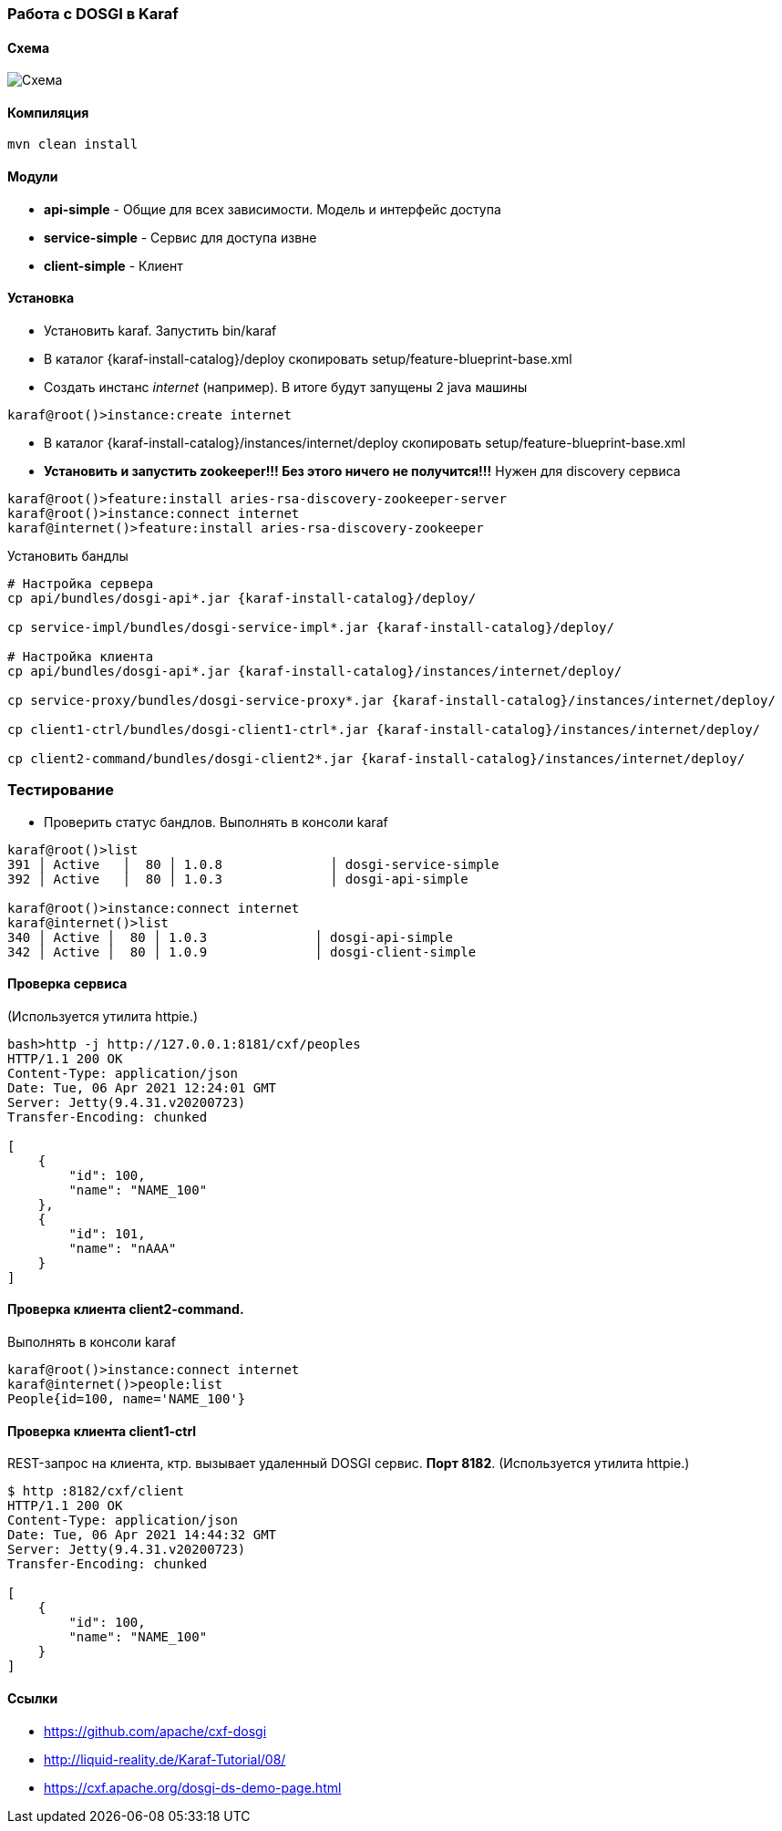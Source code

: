 === Работа с DOSGI в Karaf

==== Схема

image::doc/bus.png[Схема]

==== Компиляция

[source,bash]
----
mvn clean install
----

==== Модули

- *api-simple* - Общие для всех зависимости.
Модель и интерфейс доступа
- *service-simple* - Сервис для доступа извне
- *client-simple* - Клиент

==== Установка

- Установить karaf.
Запустить bin/karaf
- В каталог {karaf-install-catalog}/deploy скопировать setup/feature-blueprint-base.xml
- Создать инстанс _internet_ (например).
В итоге будут запущены 2 java машины

[source,bash]
----
karaf@root()>instance:create internet
----

- В каталог {karaf-install-catalog}/instances/internet/deploy скопировать setup/feature-blueprint-base.xml
- *Установить и запустить zookeeper!!!
Без этого ничего не получится!!!* Нужен для discovery сервиса

[source]
----
karaf@root()>feature:install aries-rsa-discovery-zookeeper-server
karaf@root()>instance:connect internet
karaf@internet()>feature:install aries-rsa-discovery-zookeeper
----

Установить бандлы

[source,bash]
----
# Настройка сервера
cp api/bundles/dosgi-api*.jar {karaf-install-catalog}/deploy/

cp service-impl/bundles/dosgi-service-impl*.jar {karaf-install-catalog}/deploy/

# Настройка клиента
cp api/bundles/dosgi-api*.jar {karaf-install-catalog}/instances/internet/deploy/

cp service-proxy/bundles/dosgi-service-proxy*.jar {karaf-install-catalog}/instances/internet/deploy/

cp client1-ctrl/bundles/dosgi-client1-ctrl*.jar {karaf-install-catalog}/instances/internet/deploy/

cp client2-command/bundles/dosgi-client2*.jar {karaf-install-catalog}/instances/internet/deploy/
----

=== Тестирование

- Проверить статус бандлов.
Выполнять в консоли karaf

[source]
----
karaf@root()>list
391 │ Active   │  80 │ 1.0.8              │ dosgi-service-simple
392 │ Active   │  80 │ 1.0.3              │ dosgi-api-simple

karaf@root()>instance:connect internet
karaf@internet()>list
340 │ Active │  80 │ 1.0.3              │ dosgi-api-simple
342 │ Active │  80 │ 1.0.9              │ dosgi-client-simple
----

==== Проверка сервиса

(Используется утилита httpie.)

[source,bash]
----
bash>http -j http://127.0.0.1:8181/cxf/peoples
HTTP/1.1 200 OK
Content-Type: application/json
Date: Tue, 06 Apr 2021 12:24:01 GMT
Server: Jetty(9.4.31.v20200723)
Transfer-Encoding: chunked

[
    {
        "id": 100,
        "name": "NAME_100"
    },
    {
        "id": 101,
        "name": "nAAA"
    }
]
----

==== Проверка клиента client2-command.

Выполнять в консоли karaf

[source]
----
karaf@root()>instance:connect internet
karaf@internet()>people:list
People{id=100, name='NAME_100'}
----

==== Проверка клиента client1-ctrl

REST-запрос на клиента, ктр. вызывает удаленный DOSGI сервис. *Порт 8182*. (Используется утилита httpie.)

[source]
----
$ http :8182/cxf/client
HTTP/1.1 200 OK
Content-Type: application/json
Date: Tue, 06 Apr 2021 14:44:32 GMT
Server: Jetty(9.4.31.v20200723)
Transfer-Encoding: chunked

[
    {
        "id": 100,
        "name": "NAME_100"
    }
]
----

==== Ссылки
- https://github.com/apache/cxf-dosgi
- http://liquid-reality.de/Karaf-Tutorial/08/
- https://cxf.apache.org/dosgi-ds-demo-page.html

